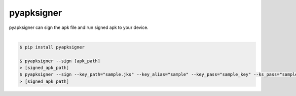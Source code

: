 pyapksigner
============================================================
| pyapksigner can sign the apk file and run signed apk to your device.
|

.. code:: sh

  $ pip install pyapksigner

  $ pyapksigner --sign [apk_path]
  > [signed_apk_path]
  $ pyapksigner --sign --key_path="sample.jks" --key_alias="sample" --key_pass="sample_key" --ks_pass="sample_ks"
  > [signed_apk_path]

